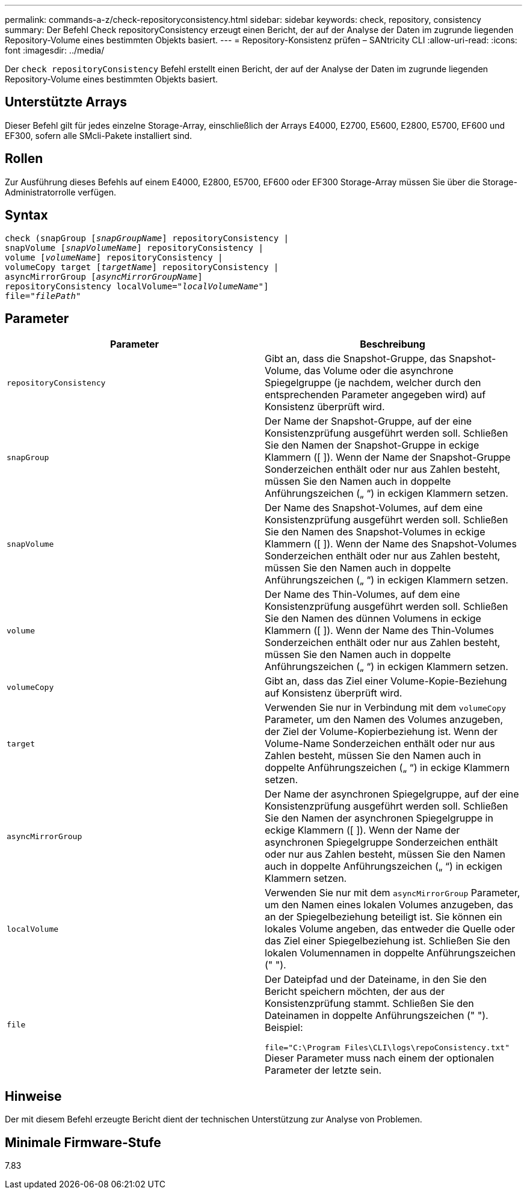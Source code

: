 ---
permalink: commands-a-z/check-repositoryconsistency.html 
sidebar: sidebar 
keywords: check, repository, consistency 
summary: Der Befehl Check repositoryConsistency erzeugt einen Bericht, der auf der Analyse der Daten im zugrunde liegenden Repository-Volume eines bestimmten Objekts basiert. 
---
= Repository-Konsistenz prüfen – SANtricity CLI
:allow-uri-read: 
:icons: font
:imagesdir: ../media/


[role="lead"]
Der `check repositoryConsistency` Befehl erstellt einen Bericht, der auf der Analyse der Daten im zugrunde liegenden Repository-Volume eines bestimmten Objekts basiert.



== Unterstützte Arrays

Dieser Befehl gilt für jedes einzelne Storage-Array, einschließlich der Arrays E4000, E2700, E5600, E2800, E5700, EF600 und EF300, sofern alle SMcli-Pakete installiert sind.



== Rollen

Zur Ausführung dieses Befehls auf einem E4000, E2800, E5700, EF600 oder EF300 Storage-Array müssen Sie über die Storage-Administratorrolle verfügen.



== Syntax

[source, cli, subs="+macros"]
----
check (snapGroup pass:quotes[[_snapGroupName_]] repositoryConsistency |
snapVolume pass:quotes[[_snapVolumeName_]] repositoryConsistency |
volume pass:quotes[[_volumeName_]] repositoryConsistency |
volumeCopy target pass:quotes[[_targetName_]] repositoryConsistency |
asyncMirrorGroup pass:quotes[[_asyncMirrorGroupName_]]
repositoryConsistency localVolume=pass:quotes[_"localVolumeName"_]]
file=pass:quotes[_"filePath"_]
----


== Parameter

|===
| Parameter | Beschreibung 


 a| 
`repositoryConsistency`
 a| 
Gibt an, dass die Snapshot-Gruppe, das Snapshot-Volume, das Volume oder die asynchrone Spiegelgruppe (je nachdem, welcher durch den entsprechenden Parameter angegeben wird) auf Konsistenz überprüft wird.



 a| 
`snapGroup`
 a| 
Der Name der Snapshot-Gruppe, auf der eine Konsistenzprüfung ausgeführt werden soll. Schließen Sie den Namen der Snapshot-Gruppe in eckige Klammern ([ ]). Wenn der Name der Snapshot-Gruppe Sonderzeichen enthält oder nur aus Zahlen besteht, müssen Sie den Namen auch in doppelte Anführungszeichen („ “) in eckigen Klammern setzen.



 a| 
`snapVolume`
 a| 
Der Name des Snapshot-Volumes, auf dem eine Konsistenzprüfung ausgeführt werden soll. Schließen Sie den Namen des Snapshot-Volumes in eckige Klammern ([ ]). Wenn der Name des Snapshot-Volumes Sonderzeichen enthält oder nur aus Zahlen besteht, müssen Sie den Namen auch in doppelte Anführungszeichen („ “) in eckigen Klammern setzen.



 a| 
`volume`
 a| 
Der Name des Thin-Volumes, auf dem eine Konsistenzprüfung ausgeführt werden soll. Schließen Sie den Namen des dünnen Volumens in eckige Klammern ([ ]). Wenn der Name des Thin-Volumes Sonderzeichen enthält oder nur aus Zahlen besteht, müssen Sie den Namen auch in doppelte Anführungszeichen („ “) in eckigen Klammern setzen.



 a| 
`volumeCopy`
 a| 
Gibt an, dass das Ziel einer Volume-Kopie-Beziehung auf Konsistenz überprüft wird.



 a| 
`target`
 a| 
Verwenden Sie nur in Verbindung mit dem `volumeCopy` Parameter, um den Namen des Volumes anzugeben, der Ziel der Volume-Kopierbeziehung ist. Wenn der Volume-Name Sonderzeichen enthält oder nur aus Zahlen besteht, müssen Sie den Namen auch in doppelte Anführungszeichen („ “) in eckige Klammern setzen.



 a| 
`asyncMirrorGroup`
 a| 
Der Name der asynchronen Spiegelgruppe, auf der eine Konsistenzprüfung ausgeführt werden soll. Schließen Sie den Namen der asynchronen Spiegelgruppe in eckige Klammern ([ ]). Wenn der Name der asynchronen Spiegelgruppe Sonderzeichen enthält oder nur aus Zahlen besteht, müssen Sie den Namen auch in doppelte Anführungszeichen („ “) in eckigen Klammern setzen.



 a| 
`localVolume`
 a| 
Verwenden Sie nur mit dem `asyncMirrorGroup` Parameter, um den Namen eines lokalen Volumes anzugeben, das an der Spiegelbeziehung beteiligt ist. Sie können ein lokales Volume angeben, das entweder die Quelle oder das Ziel einer Spiegelbeziehung ist. Schließen Sie den lokalen Volumennamen in doppelte Anführungszeichen (" ").



 a| 
`file`
 a| 
Der Dateipfad und der Dateiname, in den Sie den Bericht speichern möchten, der aus der Konsistenzprüfung stammt. Schließen Sie den Dateinamen in doppelte Anführungszeichen (" "). Beispiel:

`file="C:\Program Files\CLI\logs\repoConsistency.txt"` Dieser Parameter muss nach einem der optionalen Parameter der letzte sein.

|===


== Hinweise

Der mit diesem Befehl erzeugte Bericht dient der technischen Unterstützung zur Analyse von Problemen.



== Minimale Firmware-Stufe

7.83
